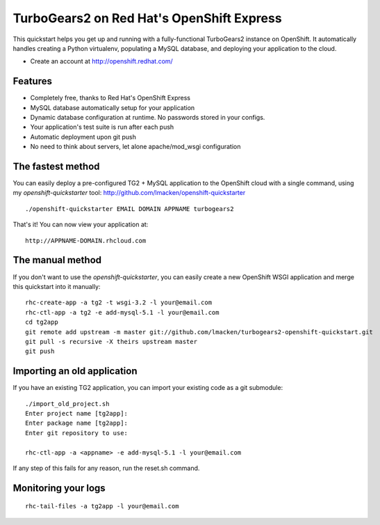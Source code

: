 TurboGears2 on Red Hat's OpenShift Express
==========================================

This quickstart helps you get up and running with a fully-functional
TurboGears2 instance on OpenShift. It automatically handles creating a Python
virtualenv, populating a MySQL database, and deploying your application to the
cloud.

* Create an account at http://openshift.redhat.com/

Features
--------

* Completely free, thanks to Red Hat's OpenShift Express
* MySQL database automatically setup for your application
* Dynamic database configuration at runtime. No passwords stored in your configs.
* Your application's test suite is run after each push
* Automatic deployment upon git push
* No need to think about servers, let alone apache/mod_wsgi configuration

The fastest method
------------------

You can easily deploy a pre-configured TG2 + MySQL application to the OpenShift cloud with a single command, using my `openshift-quickstarter` tool: http://github.com/lmacken/openshift-quickstarter

::

    ./openshift-quickstarter EMAIL DOMAIN APPNAME turbogears2

That's it! You can now view your application at:

::

    http://APPNAME-DOMAIN.rhcloud.com

.. image:: http://lewk.org/img/turbogears2-quickstart.png


The manual method
-----------------

If you don't want to use the `openshift-quickstarter`, you can easily create a new OpenShift WSGI application and merge this quickstart into it manually:

::

    rhc-create-app -a tg2 -t wsgi-3.2 -l your@email.com
    rhc-ctl-app -a tg2 -e add-mysql-5.1 -l your@email.com
    cd tg2app
    git remote add upstream -m master git://github.com/lmacken/turbogears2-openshift-quickstart.git
    git pull -s recursive -X theirs upstream master
    git push


Importing an old application
----------------------------

If you have an existing TG2 application, you can import your existing code as a
git submodule:

::

    ./import_old_project.sh
    Enter project name [tg2app]:
    Enter package name [tg2app]:
    Enter git repository to use:

    rhc-ctl-app -a <appname> -e add-mysql-5.1 -l your@email.com

If any step of this fails for any reason, run the reset.sh command.

Monitoring your logs
--------------------

::

    rhc-tail-files -a tg2app -l your@email.com
